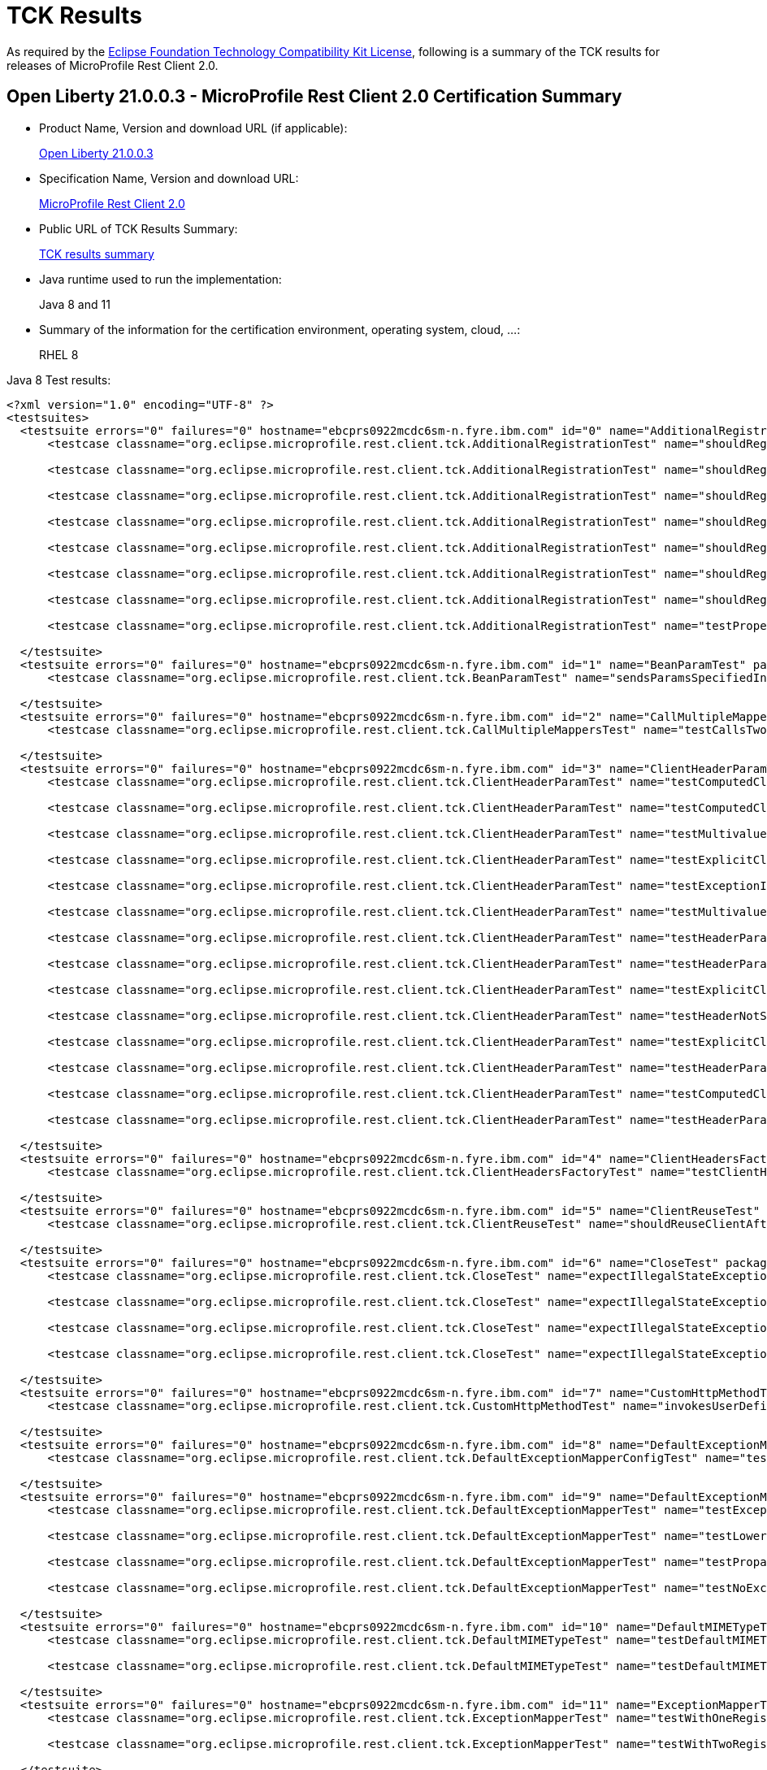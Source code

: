 :page-layout: certification
= TCK Results

As required by the https://www.eclipse.org/legal/tck.php[Eclipse Foundation Technology Compatibility Kit License], following is a summary of the TCK results for releases of MicroProfile Rest Client 2.0.

== Open Liberty 21.0.0.3 - MicroProfile Rest Client 2.0 Certification Summary

* Product Name, Version and download URL (if applicable):
+
https://search.maven.org/artifact/io.openliberty/openliberty-runtime/21.0.0.3/zip[Open Liberty 21.0.0.3]

* Specification Name, Version and download URL:
+
link:https://download.eclipse.org/microprofile/microprofile-rest-client-2.0/microprofile-rest-client-spec-2.0.html[MicroProfile Rest Client 2.0]

* Public URL of TCK Results Summary:
+
link:TCKResults.html[TCK results summary]

* Java runtime used to run the implementation:
+
Java 8 and 11

* Summary of the information for the certification environment, operating system, cloud, ...:
+
RHEL 8

Java 8 Test results:

[source,xml]
----
<?xml version="1.0" encoding="UTF-8" ?>
<testsuites>
  <testsuite errors="0" failures="0" hostname="ebcprs0922mcdc6sm-n.fyre.ibm.com" id="0" name="AdditionalRegistrationTest" package="org.eclipse.microprofile.rest.client.tck" tests="8" time="0.874" timestamp="17 Mar 2021 10:24:49 GMT">
      <testcase classname="org.eclipse.microprofile.rest.client.tck.AdditionalRegistrationTest" name="shouldRegisterInstance" time="0.050" />

      <testcase classname="org.eclipse.microprofile.rest.client.tck.AdditionalRegistrationTest" name="shouldRegisterAMultiTypedProviderClass" time="0.474" />

      <testcase classname="org.eclipse.microprofile.rest.client.tck.AdditionalRegistrationTest" name="shouldRegisterAMultiTypedProviderInstanceWithPriorities" time="0.061" />

      <testcase classname="org.eclipse.microprofile.rest.client.tck.AdditionalRegistrationTest" name="shouldRegisterAMultiTypedProviderInstance" time="0.116" />

      <testcase classname="org.eclipse.microprofile.rest.client.tck.AdditionalRegistrationTest" name="shouldRegisterProvidersWithPriority" time="0.041" />

      <testcase classname="org.eclipse.microprofile.rest.client.tck.AdditionalRegistrationTest" name="shouldRegisterAMultiTypedProviderClassWithPriorities" time="0.047" />

      <testcase classname="org.eclipse.microprofile.rest.client.tck.AdditionalRegistrationTest" name="shouldRegisterInstanceWithPriority" time="0.041" />

      <testcase classname="org.eclipse.microprofile.rest.client.tck.AdditionalRegistrationTest" name="testPropertiesRegistered" time="0.044" />

  </testsuite>
  <testsuite errors="0" failures="0" hostname="ebcprs0922mcdc6sm-n.fyre.ibm.com" id="1" name="BeanParamTest" package="org.eclipse.microprofile.rest.client.tck" tests="1" time="0.521" timestamp="17 Mar 2021 10:24:49 GMT">
      <testcase classname="org.eclipse.microprofile.rest.client.tck.BeanParamTest" name="sendsParamsSpecifiedInBeanParam" time="0.521" />

  </testsuite>
  <testsuite errors="0" failures="0" hostname="ebcprs0922mcdc6sm-n.fyre.ibm.com" id="2" name="CallMultipleMappersTest" package="org.eclipse.microprofile.rest.client.tck" tests="1" time="1.493" timestamp="17 Mar 2021 10:24:49 GMT">
      <testcase classname="org.eclipse.microprofile.rest.client.tck.CallMultipleMappersTest" name="testCallsTwoProvidersWithTwoRegisteredProvider" time="1.493" />

  </testsuite>
  <testsuite errors="0" failures="0" hostname="ebcprs0922mcdc6sm-n.fyre.ibm.com" id="3" name="ClientHeaderParamTest" package="org.eclipse.microprofile.rest.client.tck" tests="14" time="3.417" timestamp="17 Mar 2021 10:24:49 GMT">
      <testcase classname="org.eclipse.microprofile.rest.client.tck.ClientHeaderParamTest" name="testComputedClientHeaderParamOnInterface" time="1.571" />

      <testcase classname="org.eclipse.microprofile.rest.client.tck.ClientHeaderParamTest" name="testComputedClientHeaderParamOnMethod" time="0.151" />

      <testcase classname="org.eclipse.microprofile.rest.client.tck.ClientHeaderParamTest" name="testMultivaluedHeaderSentWhenInvokingComputeMethodFromSeparateClass" time="0.159" />

      <testcase classname="org.eclipse.microprofile.rest.client.tck.ClientHeaderParamTest" name="testExplicitClientHeaderParamOnMethod" time="0.093" />

      <testcase classname="org.eclipse.microprofile.rest.client.tck.ClientHeaderParamTest" name="testExceptionInRequiredComputeMethodThrowsClientErrorException" time="0.117" />

      <testcase classname="org.eclipse.microprofile.rest.client.tck.ClientHeaderParamTest" name="testMultivaluedHeaderInterfaceExplicit" time="0.141" />

      <testcase classname="org.eclipse.microprofile.rest.client.tck.ClientHeaderParamTest" name="testHeaderParamOverridesComputedClientHeaderParamOnMethod" time="0.144" />

      <testcase classname="org.eclipse.microprofile.rest.client.tck.ClientHeaderParamTest" name="testHeaderParamOverridesExplicitClientHeaderParamOnMethod" time="0.147" />

      <testcase classname="org.eclipse.microprofile.rest.client.tck.ClientHeaderParamTest" name="testExplicitClientHeaderParamOnInterface" time="0.156" />

      <testcase classname="org.eclipse.microprofile.rest.client.tck.ClientHeaderParamTest" name="testHeaderNotSentWhenExceptionThrownAndRequiredIsFalse" time="0.094" />

      <testcase classname="org.eclipse.microprofile.rest.client.tck.ClientHeaderParamTest" name="testExplicitClientHeaderParamOnMethodOverridesClientHeaderParamOnInterface" time="0.144" />

      <testcase classname="org.eclipse.microprofile.rest.client.tck.ClientHeaderParamTest" name="testHeaderParamOverridesExplicitClientHeaderParamOnInterface" time="0.184" />

      <testcase classname="org.eclipse.microprofile.rest.client.tck.ClientHeaderParamTest" name="testComputedClientHeaderParamOnMethodOverridesClientHeaderParamOnInterface" time="0.132" />

      <testcase classname="org.eclipse.microprofile.rest.client.tck.ClientHeaderParamTest" name="testHeaderParamOverridesComputedClientHeaderParamOnInterface" time="0.184" />

  </testsuite>
  <testsuite errors="0" failures="0" hostname="ebcprs0922mcdc6sm-n.fyre.ibm.com" id="4" name="ClientHeadersFactoryTest" package="org.eclipse.microprofile.rest.client.tck" tests="1" time="0.428" timestamp="17 Mar 2021 10:24:49 GMT">
      <testcase classname="org.eclipse.microprofile.rest.client.tck.ClientHeadersFactoryTest" name="testClientHeadersFactoryInvoked" time="0.428" />

  </testsuite>
  <testsuite errors="0" failures="0" hostname="ebcprs0922mcdc6sm-n.fyre.ibm.com" id="5" name="ClientReuseTest" package="org.eclipse.microprofile.rest.client.tck" tests="1" time="1.560" timestamp="17 Mar 2021 10:24:49 GMT">
      <testcase classname="org.eclipse.microprofile.rest.client.tck.ClientReuseTest" name="shouldReuseClientAfterFailure" time="1.560" />

  </testsuite>
  <testsuite errors="0" failures="0" hostname="ebcprs0922mcdc6sm-n.fyre.ibm.com" id="6" name="CloseTest" package="org.eclipse.microprofile.rest.client.tck" tests="4" time="0.626" timestamp="17 Mar 2021 10:24:49 GMT">
      <testcase classname="org.eclipse.microprofile.rest.client.tck.CloseTest" name="expectIllegalStateExceptionAfterCloseOnInterfaceThatExtendsAutoCloseable" time="0.083" />

      <testcase classname="org.eclipse.microprofile.rest.client.tck.CloseTest" name="expectIllegalStateExceptionAfterCloseableClose" time="0.069" />

      <testcase classname="org.eclipse.microprofile.rest.client.tck.CloseTest" name="expectIllegalStateExceptionAfterCloseOnInterfaceThatExtendsCloseable" time="0.061" />

      <testcase classname="org.eclipse.microprofile.rest.client.tck.CloseTest" name="expectIllegalStateExceptionAfterAutoCloseableClose" time="0.413" />

  </testsuite>
  <testsuite errors="0" failures="0" hostname="ebcprs0922mcdc6sm-n.fyre.ibm.com" id="7" name="CustomHttpMethodTest" package="org.eclipse.microprofile.rest.client.tck" tests="1" time="0.517" timestamp="17 Mar 2021 10:24:49 GMT">
      <testcase classname="org.eclipse.microprofile.rest.client.tck.CustomHttpMethodTest" name="invokesUserDefinedHttpMethod" time="0.517" />

  </testsuite>
  <testsuite errors="0" failures="0" hostname="ebcprs0922mcdc6sm-n.fyre.ibm.com" id="8" name="DefaultExceptionMapperConfigTest" package="org.eclipse.microprofile.rest.client.tck" tests="1" time="1.381" timestamp="17 Mar 2021 10:24:49 GMT">
      <testcase classname="org.eclipse.microprofile.rest.client.tck.DefaultExceptionMapperConfigTest" name="testNoExceptionThrownWhenDisabledDuringBuild" time="1.381" />

  </testsuite>
  <testsuite errors="0" failures="0" hostname="ebcprs0922mcdc6sm-n.fyre.ibm.com" id="9" name="DefaultExceptionMapperTest" package="org.eclipse.microprofile.rest.client.tck" tests="4" time="1.773" timestamp="17 Mar 2021 10:24:49 GMT">
      <testcase classname="org.eclipse.microprofile.rest.client.tck.DefaultExceptionMapperTest" name="testExceptionThrownWhenPropertySetToFalse" time="1.431" />

      <testcase classname="org.eclipse.microprofile.rest.client.tck.DefaultExceptionMapperTest" name="testLowerPriorityMapperTakesPrecedenceFromDefault" time="0.113" />

      <testcase classname="org.eclipse.microprofile.rest.client.tck.DefaultExceptionMapperTest" name="testPropagationOfResponseDetailsFromDefaultMapper" time="0.108" />

      <testcase classname="org.eclipse.microprofile.rest.client.tck.DefaultExceptionMapperTest" name="testNoExceptionThrownWhenDisabledDuringBuild" time="0.121" />

  </testsuite>
  <testsuite errors="0" failures="0" hostname="ebcprs0922mcdc6sm-n.fyre.ibm.com" id="10" name="DefaultMIMETypeTest" package="org.eclipse.microprofile.rest.client.tck" tests="2" time="0.559" timestamp="17 Mar 2021 10:24:49 GMT">
      <testcase classname="org.eclipse.microprofile.rest.client.tck.DefaultMIMETypeTest" name="testDefaultMIMETypeIsApplicationJson_ContentType" time="0.045" />

      <testcase classname="org.eclipse.microprofile.rest.client.tck.DefaultMIMETypeTest" name="testDefaultMIMETypeIsApplicationJson_Accept" time="0.514" />

  </testsuite>
  <testsuite errors="0" failures="0" hostname="ebcprs0922mcdc6sm-n.fyre.ibm.com" id="11" name="ExceptionMapperTest" package="org.eclipse.microprofile.rest.client.tck" tests="2" time="1.711" timestamp="17 Mar 2021 10:24:49 GMT">
      <testcase classname="org.eclipse.microprofile.rest.client.tck.ExceptionMapperTest" name="testWithOneRegisteredProvider" time="1.563" />

      <testcase classname="org.eclipse.microprofile.rest.client.tck.ExceptionMapperTest" name="testWithTwoRegisteredProviders" time="0.148" />

  </testsuite>
  <testsuite errors="0" failures="0" hostname="ebcprs0922mcdc6sm-n.fyre.ibm.com" id="12" name="FATSuite" package="org.eclipse.microprofile.rest.client.tck" tests="1" time="652.377" timestamp="2021-03-17T10:13:59">
      <testcase classname="org.eclipse.microprofile.rest.client.tck.RestClientTckPackageTest" name="testRestClientTck" time="649.55" />
  </testsuite>
  <testsuite errors="0" failures="0" hostname="ebcprs0922mcdc6sm-n.fyre.ibm.com" id="13" name="FeatureRegistrationTest" package="org.eclipse.microprofile.rest.client.tck" tests="2" time="1.128" timestamp="17 Mar 2021 10:24:49 GMT">
      <testcase classname="org.eclipse.microprofile.rest.client.tck.FeatureRegistrationTest" name="testFeatureRegistrationViaCDI" time="0.137" />

      <testcase classname="org.eclipse.microprofile.rest.client.tck.FeatureRegistrationTest" name="testFeatureRegistrationViaBuilder" time="0.991" />

  </testsuite>
  <testsuite errors="0" failures="0" hostname="ebcprs0922mcdc6sm-n.fyre.ibm.com" id="14" name="FollowRedirectsTest" package="org.eclipse.microprofile.rest.client.tck" tests="8" time="2.798" timestamp="17 Mar 2021 10:24:48 GMT">
      <testcase classname="org.eclipse.microprofile.rest.client.tck.FollowRedirectsTest" name="test307Follows" time="0.148" />

      <testcase classname="org.eclipse.microprofile.rest.client.tck.FollowRedirectsTest" name="test303Default" time="0.209" />

      <testcase classname="org.eclipse.microprofile.rest.client.tck.FollowRedirectsTest" name="test302Follows" time="0.153" />

      <testcase classname="org.eclipse.microprofile.rest.client.tck.FollowRedirectsTest" name="test303Follows" time="0.136" />

      <testcase classname="org.eclipse.microprofile.rest.client.tck.FollowRedirectsTest" name="test301Default" time="1.700" />

      <testcase classname="org.eclipse.microprofile.rest.client.tck.FollowRedirectsTest" name="test301Follows" time="0.162" />

      <testcase classname="org.eclipse.microprofile.rest.client.tck.FollowRedirectsTest" name="test302Default" time="0.150" />

      <testcase classname="org.eclipse.microprofile.rest.client.tck.FollowRedirectsTest" name="test307Default" time="0.140" />

  </testsuite>
  <testsuite errors="0" failures="0" hostname="ebcprs0922mcdc6sm-n.fyre.ibm.com" id="15" name="InheritanceTest" package="org.eclipse.microprofile.rest.client.tck" tests="3" time="0.644" timestamp="17 Mar 2021 10:24:49 GMT">
      <testcase classname="org.eclipse.microprofile.rest.client.tck.InheritanceTest" name="canInvokeMethodOnBaseInterface" time="0.483" />

      <testcase classname="org.eclipse.microprofile.rest.client.tck.InheritanceTest" name="canInvokeMethodOnChildInterface" time="0.091" />

      <testcase classname="org.eclipse.microprofile.rest.client.tck.InheritanceTest" name="canInvokeOverriddenMethodOnChildInterface" time="0.070" />

  </testsuite>
  <testsuite errors="0" failures="0" hostname="ebcprs0922mcdc6sm-n.fyre.ibm.com" id="16" name="InvalidInterfaceTest" package="org.eclipse.microprofile.rest.client.tck" tests="11" time="0.973" timestamp="17 Mar 2021 10:24:49 GMT">
      <testcase classname="org.eclipse.microprofile.rest.client.tck.InvalidInterfaceTest" name="testExceptionThrownWhenClientHeaderParamComputeValueSpecifiesMissingMethod" time="0.057" />

      <testcase classname="org.eclipse.microprofile.rest.client.tck.InvalidInterfaceTest" name="testExceptionThrownWhenInterfaceHasMethodWithMissingPathParamAnnotation_templateDeclaredAtTypeLevel" time="0.046" />

      <testcase classname="org.eclipse.microprofile.rest.client.tck.InvalidInterfaceTest" name="testExceptionThrownWhenMultipleHeaderValuesSpecifiedIncludeComputeMethodOnMethod" time="0.072" />

      <testcase classname="org.eclipse.microprofile.rest.client.tck.InvalidInterfaceTest" name="testExceptionThrownWhenMultipleClientHeaderParamsSpecifySameHeaderOnMethod" time="0.050" />

      <testcase classname="org.eclipse.microprofile.rest.client.tck.InvalidInterfaceTest" name="testExceptionThrownWhenInterfaceHasMethodWithPathParamAnnotationButNoURITemplate" time="0.058" />

      <testcase classname="org.eclipse.microprofile.rest.client.tck.InvalidInterfaceTest" name="testExceptionThrownWhenMultipleHeaderValuesSpecifiedIncludeComputeMethodOnInterface" time="0.068" />

      <testcase classname="org.eclipse.microprofile.rest.client.tck.InvalidInterfaceTest" name="testExceptionThrownWhenInterfaceHasMethodWithMismatchedPathParameter" time="0.062" />

      <testcase classname="org.eclipse.microprofile.rest.client.tck.InvalidInterfaceTest" name="testExceptionThrownWhenInterfaceHasMethodWithMissingPathParamAnnotation_templateDeclaredAtMethodLevel" time="0.072" />

      <testcase classname="org.eclipse.microprofile.rest.client.tck.InvalidInterfaceTest" name="testExceptionThrownWhenInterfaceHasMethodWithMultipleHTTPMethodAnnotations" time="0.053" />

      <testcase classname="org.eclipse.microprofile.rest.client.tck.InvalidInterfaceTest" name="testExceptionThrownWhenClientHeaderParamComputeValueSpecifiesMethodWithInvalidSignature" time="0.388" />

      <testcase classname="org.eclipse.microprofile.rest.client.tck.InvalidInterfaceTest" name="testExceptionThrownWhenMultipleClientHeaderParamsSpecifySameHeaderOnInterface" time="0.047" />

  </testsuite>
  <testsuite errors="0" failures="0" hostname="ebcprs0922mcdc6sm-n.fyre.ibm.com" id="17" name="InvokeSimpleGetOperationTest" package="org.eclipse.microprofile.rest.client.tck" tests="1" time="1.572" timestamp="17 Mar 2021 10:24:49 GMT">
      <testcase classname="org.eclipse.microprofile.rest.client.tck.InvokeSimpleGetOperationTest" name="testGetExecutionWithBuiltClient" time="1.572" />

  </testsuite>
  <testsuite errors="0" failures="0" hostname="ebcprs0922mcdc6sm-n.fyre.ibm.com" id="18" name="InvokeWithBuiltProvidersTest" package="org.eclipse.microprofile.rest.client.tck" tests="2" time="1.594" timestamp="17 Mar 2021 10:24:49 GMT">
      <testcase classname="org.eclipse.microprofile.rest.client.tck.InvokeWithBuiltProvidersTest" name="testInvokesPutOperationWithRegisteredProviders" time="0.184" />

      <testcase classname="org.eclipse.microprofile.rest.client.tck.InvokeWithBuiltProvidersTest" name="testInvokesPostOperationWithRegisteredProviders" time="1.410" />

  </testsuite>
  <testsuite errors="0" failures="0" hostname="ebcprs0922mcdc6sm-n.fyre.ibm.com" id="19" name="InvokeWithJsonPProviderTest" package="org.eclipse.microprofile.rest.client.tck" tests="4" time="2.203" timestamp="17 Mar 2021 10:24:49 GMT">
      <testcase classname="org.eclipse.microprofile.rest.client.tck.InvokeWithJsonPProviderTest" name="testGetExecutesForBothClients" time="1.581" />

      <testcase classname="org.eclipse.microprofile.rest.client.tck.InvokeWithJsonPProviderTest" name="testPostExecutes" time="0.230" />

      <testcase classname="org.eclipse.microprofile.rest.client.tck.InvokeWithJsonPProviderTest" name="testGetSingleExecutesForBothClients" time="0.199" />

      <testcase classname="org.eclipse.microprofile.rest.client.tck.InvokeWithJsonPProviderTest" name="testPutExecutes" time="0.193" />

  </testsuite>
  <testsuite errors="0" failures="0" hostname="ebcprs0922mcdc6sm-n.fyre.ibm.com" id="20" name="InvokeWithRegisteredProvidersTest" package="org.eclipse.microprofile.rest.client.tck" tests="2" time="1.635" timestamp="17 Mar 2021 10:24:49 GMT">
      <testcase classname="org.eclipse.microprofile.rest.client.tck.InvokeWithRegisteredProvidersTest" name="testInvokesPostOperationWithAnnotatedProviders" time="1.574" />

      <testcase classname="org.eclipse.microprofile.rest.client.tck.InvokeWithRegisteredProvidersTest" name="testInvokesPutOperationWithAnnotatedProviders" time="0.061" />

  </testsuite>
  <testsuite errors="0" failures="0" hostname="ebcprs0922mcdc6sm-n.fyre.ibm.com" id="21" name="InvokedMethodTest" package="org.eclipse.microprofile.rest.client.tck" tests="1" time="0.433" timestamp="17 Mar 2021 10:24:49 GMT">
      <testcase classname="org.eclipse.microprofile.rest.client.tck.InvokedMethodTest" name="testRequestFilterReturnsMethodInvoked" time="0.433" />

  </testsuite>
  <testsuite errors="0" failures="0" hostname="ebcprs0922mcdc6sm-n.fyre.ibm.com" id="22" name="MultiRegisteredTest" package="org.eclipse.microprofile.rest.client.tck" tests="2" time="1.544" timestamp="17 Mar 2021 10:24:49 GMT">
      <testcase classname="org.eclipse.microprofile.rest.client.tck.MultiRegisteredTest" name="testOverrideProviderAnnotationOnBuilder" time="0.137" />

      <testcase classname="org.eclipse.microprofile.rest.client.tck.MultiRegisteredTest" name="testOverrideInterfaceAndProviderAnnotationOnBuilder" time="1.407" />

  </testsuite>
  <testsuite errors="0" failures="0" hostname="ebcprs0922mcdc6sm-n.fyre.ibm.com" id="23" name="ProducesConsumesTest" package="org.eclipse.microprofile.rest.client.tck" tests="2" time="0.418" timestamp="17 Mar 2021 10:24:49 GMT">
      <testcase classname="org.eclipse.microprofile.rest.client.tck.ProducesConsumesTest" name="testProducesConsumesAnnotationOnMethod" time="0.031" />

      <testcase classname="org.eclipse.microprofile.rest.client.tck.ProducesConsumesTest" name="testProducesConsumesAnnotationOnInterface" time="0.387" />

  </testsuite>
  <testsuite errors="0" failures="0" hostname="ebcprs0922mcdc6sm-n.fyre.ibm.com" id="24" name="ProvidesRestClientBuilderTest" package="org.eclipse.microprofile.rest.client.tck" tests="3" time="0.960" timestamp="17 Mar 2021 10:24:49 GMT">
      <testcase classname="org.eclipse.microprofile.rest.client.tck.ProvidesRestClientBuilderTest" name="testIllegalStateExceptionThrownWhenNoBaseUriOrUrlSpecified" time="0.091" />

      <testcase classname="org.eclipse.microprofile.rest.client.tck.ProvidesRestClientBuilderTest" name="testLastBaseUriOrBaseUrlCallWins" time="0.172" />

      <testcase classname="org.eclipse.microprofile.rest.client.tck.ProvidesRestClientBuilderTest" name="testCanCallStaticLoader" time="0.697" />

  </testsuite>
  <testsuite errors="0" failures="0" hostname="ebcprs0922mcdc6sm-n.fyre.ibm.com" id="25" name="ProxyServerTest" package="org.eclipse.microprofile.rest.client.tck" tests="5" time="3.399" timestamp="17 Mar 2021 10:24:49 GMT">
      <testcase classname="org.eclipse.microprofile.rest.client.tck.ProxyServerTest" name="testInvalidPortNumber" time="0.961" />

      <testcase classname="org.eclipse.microprofile.rest.client.tck.ProxyServerTest" name="testNullHostName" time="0.072" />

      <testcase classname="org.eclipse.microprofile.rest.client.tck.ProxyServerTest" name="testInvalidPortNumber1" time="0.078" />

      <testcase classname="org.eclipse.microprofile.rest.client.tck.ProxyServerTest" name="testInvalidPortNumber2" time="0.163" />

      <testcase classname="org.eclipse.microprofile.rest.client.tck.ProxyServerTest" name="testProxy" time="2.125" />

  </testsuite>
  <testsuite errors="0" failures="0" hostname="ebcprs0922mcdc6sm-n.fyre.ibm.com" id="26" name="QueryParamStyleTest" package="org.eclipse.microprofile.rest.client.tck" tests="4" time="0.682" timestamp="17 Mar 2021 10:24:49 GMT">
      <testcase classname="org.eclipse.microprofile.rest.client.tck.QueryParamStyleTest" name="commaSeparated" time="0.075" />

      <testcase classname="org.eclipse.microprofile.rest.client.tck.QueryParamStyleTest" name="explicitMultiPair" time="0.070" />

      <testcase classname="org.eclipse.microprofile.rest.client.tck.QueryParamStyleTest" name="arrayPairs" time="0.485" />

      <testcase classname="org.eclipse.microprofile.rest.client.tck.QueryParamStyleTest" name="defaultStyleIsMultiPair" time="0.052" />

  </testsuite>
  <testsuite errors="0" failures="0" hostname="ebcprs0922mcdc6sm-n.fyre.ibm.com" id="27" name="RestClientBuilderListenerTest" package="org.eclipse.microprofile.rest.client.tck" tests="1" time="0.476" timestamp="17 Mar 2021 10:24:49 GMT">
      <testcase classname="org.eclipse.microprofile.rest.client.tck.RestClientBuilderListenerTest" name="testRegistrarInvoked" time="0.476" />

  </testsuite>
  <testsuite errors="0" failures="0" hostname="ebcprs0922mcdc6sm-n.fyre.ibm.com" id="28" name="RestClientListenerTest" package="org.eclipse.microprofile.rest.client.tck" tests="1" time="0.517" timestamp="17 Mar 2021 10:24:48 GMT">
      <testcase classname="org.eclipse.microprofile.rest.client.tck.RestClientListenerTest" name="testRestClientListenerInvoked" time="0.517" />

  </testsuite>
  <testsuite errors="0" failures="0" hostname="ebcprs0922mcdc6sm-n.fyre.ibm.com" id="29" name="SubResourceTest" package="org.eclipse.microprofile.rest.client.tck" tests="1" time="0.373" timestamp="17 Mar 2021 10:24:49 GMT">
      <testcase classname="org.eclipse.microprofile.rest.client.tck.SubResourceTest" name="canInvokeMethodOnSubResourceInterface" time="0.373" />

  </testsuite>
  <testsuite errors="0" failures="0" hostname="ebcprs0922mcdc6sm-n.fyre.ibm.com" id="30" name="AsyncMethodTest" package="org.eclipse.microprofile.rest.client.tck.asynctests" tests="4" time="1.824" timestamp="17 Mar 2021 10:24:49 GMT">
      <testcase classname="org.eclipse.microprofile.rest.client.tck.asynctests.AsyncMethodTest" name="testExecutorService" time="0.145" />

      <testcase classname="org.eclipse.microprofile.rest.client.tck.asynctests.AsyncMethodTest" name="testAsyncInvocationInterceptorProvider" time="1.487" />

      <testcase classname="org.eclipse.microprofile.rest.client.tck.asynctests.AsyncMethodTest" name="testInterfaceMethodWithCompletionStageObjectReturnIsInvokedAsynchronously" time="0.114" />

      <testcase classname="org.eclipse.microprofile.rest.client.tck.asynctests.AsyncMethodTest" name="testNullExecutorServiceThrowsIllegalArgumentException" time="0.078" />

  </testsuite>
  <testsuite errors="0" failures="0" hostname="ebcprs0922mcdc6sm-n.fyre.ibm.com" id="31" name="CDIInvokeAsyncSimpleGetOperationTest" package="org.eclipse.microprofile.rest.client.tck.asynctests" tests="2" time="1.865" timestamp="17 Mar 2021 10:24:49 GMT">
      <testcase classname="org.eclipse.microprofile.rest.client.tck.asynctests.CDIInvokeAsyncSimpleGetOperationTest" name="testHasDependentScopedByDefault" time="0.907" />

      <testcase classname="org.eclipse.microprofile.rest.client.tck.asynctests.CDIInvokeAsyncSimpleGetOperationTest" name="testInvokesGetOperationWithCDIBean" time="0.958" />

  </testsuite>
  <testsuite errors="0" failures="0" hostname="ebcprs0922mcdc6sm-n.fyre.ibm.com" id="32" name="CDIClientHeadersFactoryTest" package="org.eclipse.microprofile.rest.client.tck.cditests" tests="1" time="0.949" timestamp="17 Mar 2021 10:24:49 GMT">
      <testcase classname="org.eclipse.microprofile.rest.client.tck.cditests.CDIClientHeadersFactoryTest" name="testClientHeadersFactoryInvoked" time="0.949" />

  </testsuite>
  <testsuite errors="0" failures="0" hostname="ebcprs0922mcdc6sm-n.fyre.ibm.com" id="33" name="CDIFollowRedirectsTest" package="org.eclipse.microprofile.rest.client.tck.cditests" tests="8" time="2.881" timestamp="17 Mar 2021 10:24:49 GMT">
      <testcase classname="org.eclipse.microprofile.rest.client.tck.cditests.CDIFollowRedirectsTest" name="test301Follows" time="0.179" />

      <testcase classname="org.eclipse.microprofile.rest.client.tck.cditests.CDIFollowRedirectsTest" name="test307Default" time="0.169" />

      <testcase classname="org.eclipse.microprofile.rest.client.tck.cditests.CDIFollowRedirectsTest" name="test302Default" time="0.184" />

      <testcase classname="org.eclipse.microprofile.rest.client.tck.cditests.CDIFollowRedirectsTest" name="test303Default" time="0.124" />

      <testcase classname="org.eclipse.microprofile.rest.client.tck.cditests.CDIFollowRedirectsTest" name="test302Follows" time="0.146" />

      <testcase classname="org.eclipse.microprofile.rest.client.tck.cditests.CDIFollowRedirectsTest" name="test301Default" time="1.702" />

      <testcase classname="org.eclipse.microprofile.rest.client.tck.cditests.CDIFollowRedirectsTest" name="test303Follows" time="0.169" />

      <testcase classname="org.eclipse.microprofile.rest.client.tck.cditests.CDIFollowRedirectsTest" name="test307Follows" time="0.208" />

  </testsuite>
  <testsuite errors="0" failures="0" hostname="ebcprs0922mcdc6sm-n.fyre.ibm.com" id="34" name="CDIInterceptorTest" package="org.eclipse.microprofile.rest.client.tck.cditests" tests="2" time="0.578" timestamp="17 Mar 2021 10:24:49 GMT">
      <testcase classname="org.eclipse.microprofile.rest.client.tck.cditests.CDIInterceptorTest" name="testInterceptorNotInvokedWhenNoAnnotationApplied" time="0.086" />

      <testcase classname="org.eclipse.microprofile.rest.client.tck.cditests.CDIInterceptorTest" name="testInterceptorInvoked" time="0.492" />

  </testsuite>
  <testsuite errors="0" failures="0" hostname="ebcprs0922mcdc6sm-n.fyre.ibm.com" id="35" name="CDIInvokeSimpleGetOperationTest" package="org.eclipse.microprofile.rest.client.tck.cditests" tests="2" time="2.735" timestamp="17 Mar 2021 10:24:49 GMT">
      <testcase classname="org.eclipse.microprofile.rest.client.tck.cditests.CDIInvokeSimpleGetOperationTest" name="testHasDependentScopedByDefault" time="1.149" />

      <testcase classname="org.eclipse.microprofile.rest.client.tck.cditests.CDIInvokeSimpleGetOperationTest" name="testInvokesGetOperationWithCDIBean" time="1.586" />

  </testsuite>
  <testsuite errors="0" failures="0" hostname="ebcprs0922mcdc6sm-n.fyre.ibm.com" id="36" name="CDIInvokeWithRegisteredProvidersTest" package="org.eclipse.microprofile.rest.client.tck.cditests" tests="6" time="2.399" timestamp="17 Mar 2021 10:24:48 GMT">
      <testcase classname="org.eclipse.microprofile.rest.client.tck.cditests.CDIInvokeWithRegisteredProvidersTest" name="testInvokesPutOperation_viaAnnotation" time="0.169" />

      <testcase classname="org.eclipse.microprofile.rest.client.tck.cditests.CDIInvokeWithRegisteredProvidersTest" name="testInvokesPutOperation_viaMPConfig" time="0.262" />

      <testcase classname="org.eclipse.microprofile.rest.client.tck.cditests.CDIInvokeWithRegisteredProvidersTest" name="testInvokesPostOperation_viaAnnotation" time="1.464" />

      <testcase classname="org.eclipse.microprofile.rest.client.tck.cditests.CDIInvokeWithRegisteredProvidersTest" name="testInvokesPostOperation_viaMPConfigWithConfigKey" time="0.179" />

      <testcase classname="org.eclipse.microprofile.rest.client.tck.cditests.CDIInvokeWithRegisteredProvidersTest" name="testInvokesPutOperation_viaMPConfigWithConfigKey" time="0.163" />

      <testcase classname="org.eclipse.microprofile.rest.client.tck.cditests.CDIInvokeWithRegisteredProvidersTest" name="testInvokesPostOperation_viaMPConfig" time="0.162" />

  </testsuite>
  <testsuite errors="0" failures="0" hostname="ebcprs0922mcdc6sm-n.fyre.ibm.com" id="37" name="CDIManagedProviderTest" package="org.eclipse.microprofile.rest.client.tck.cditests" tests="4" time="0.731" timestamp="17 Mar 2021 10:24:49 GMT">
      <testcase classname="org.eclipse.microprofile.rest.client.tck.cditests.CDIManagedProviderTest" name="testCDIProviderSpecifiedInMPConfig" time="0.515" />

      <testcase classname="org.eclipse.microprofile.rest.client.tck.cditests.CDIManagedProviderTest" name="testCDIProviderSpecifiedViaRestClientBuilder" time="0.069" />

      <testcase classname="org.eclipse.microprofile.rest.client.tck.cditests.CDIManagedProviderTest" name="testCDIProviderSpecifiedViaAnnotation" time="0.072" />

      <testcase classname="org.eclipse.microprofile.rest.client.tck.cditests.CDIManagedProviderTest" name="testInstanceProviderSpecifiedViaRestClientBuilderDoesNotUseCDIManagedProvider" time="0.075" />

  </testsuite>
  <testsuite errors="0" failures="0" hostname="ebcprs0922mcdc6sm-n.fyre.ibm.com" id="38" name="CDIProxyServerTest" package="org.eclipse.microprofile.rest.client.tck.cditests" tests="1" time="1.899" timestamp="17 Mar 2021 10:24:49 GMT">
      <testcase classname="org.eclipse.microprofile.rest.client.tck.cditests.CDIProxyServerTest" name="testProxy" time="1.899" />

  </testsuite>
  <testsuite errors="0" failures="0" hostname="ebcprs0922mcdc6sm-n.fyre.ibm.com" id="39" name="CDIQueryParamStyleTest" package="org.eclipse.microprofile.rest.client.tck.cditests" tests="4" time="0.819" timestamp="17 Mar 2021 10:24:49 GMT">
      <testcase classname="org.eclipse.microprofile.rest.client.tck.cditests.CDIQueryParamStyleTest" name="explicitMultiPair" time="0.113" />

      <testcase classname="org.eclipse.microprofile.rest.client.tck.cditests.CDIQueryParamStyleTest" name="arrayPairs" time="0.463" />

      <testcase classname="org.eclipse.microprofile.rest.client.tck.cditests.CDIQueryParamStyleTest" name="commaSeparated" time="0.140" />

      <testcase classname="org.eclipse.microprofile.rest.client.tck.cditests.CDIQueryParamStyleTest" name="defaultStyleIsMultiPair" time="0.103" />

  </testsuite>
  <testsuite errors="0" failures="0" hostname="ebcprs0922mcdc6sm-n.fyre.ibm.com" id="40" name="CDIURIvsURLConfigTest" package="org.eclipse.microprofile.rest.client.tck.cditests" tests="3" time="1.595" timestamp="17 Mar 2021 10:24:49 GMT">
      <testcase classname="org.eclipse.microprofile.rest.client.tck.cditests.CDIURIvsURLConfigTest" name="testURItakesPrecedenceOverURL" time="0.708" />

      <testcase classname="org.eclipse.microprofile.rest.client.tck.cditests.CDIURIvsURLConfigTest" name="testMPConfigURIOverridesBaseUriInRegisterRestClientAnnotation" time="0.055" />

      <testcase classname="org.eclipse.microprofile.rest.client.tck.cditests.CDIURIvsURLConfigTest" name="testBaseUriInRegisterRestClientAnnotation" time="0.832" />

  </testsuite>
  <testsuite errors="0" failures="0" hostname="ebcprs0922mcdc6sm-n.fyre.ibm.com" id="41" name="ConfigKeyForMultipleInterfacesTest" package="org.eclipse.microprofile.rest.client.tck.cditests" tests="1" time="0.447" timestamp="17 Mar 2021 10:24:49 GMT">
      <testcase classname="org.eclipse.microprofile.rest.client.tck.cditests.ConfigKeyForMultipleInterfacesTest" name="testConfigKeyUsedForUri" time="0.447" />

  </testsuite>
  <testsuite errors="0" failures="0" hostname="ebcprs0922mcdc6sm-n.fyre.ibm.com" id="42" name="ConfigKeyTest" package="org.eclipse.microprofile.rest.client.tck.cditests" tests="2" time="0.633" timestamp="17 Mar 2021 10:24:49 GMT">
      <testcase classname="org.eclipse.microprofile.rest.client.tck.cditests.ConfigKeyTest" name="testFullyQualifiedClassnamePropTakesPrecedenceOverConfigKey" time="0.082" />

      <testcase classname="org.eclipse.microprofile.rest.client.tck.cditests.ConfigKeyTest" name="testConfigKeyUsedForUri" time="0.551" />

  </testsuite>
  <testsuite errors="0" failures="0" hostname="ebcprs0922mcdc6sm-n.fyre.ibm.com" id="43" name="HasAppScopeTest" package="org.eclipse.microprofile.rest.client.tck.cditests" tests="3" time="0.683" timestamp="17 Mar 2021 10:24:49 GMT">
      <testcase classname="org.eclipse.microprofile.rest.client.tck.cditests.HasAppScopeTest" name="testHasApplicationScopedWhenAnnotated" time="0.055" />

      <testcase classname="org.eclipse.microprofile.rest.client.tck.cditests.HasAppScopeTest" name="testHasApplicationScopedFromConfigKey" time="0.067" />

      <testcase classname="org.eclipse.microprofile.rest.client.tck.cditests.HasAppScopeTest" name="testHasApplicationScoped" time="0.561" />

  </testsuite>
  <testsuite errors="0" failures="0" hostname="ebcprs0922mcdc6sm-n.fyre.ibm.com" id="44" name="HasConversationScopeTest" package="org.eclipse.microprofile.rest.client.tck.cditests" tests="3" time="0.593" timestamp="17 Mar 2021 10:24:49 GMT">
      <testcase classname="org.eclipse.microprofile.rest.client.tck.cditests.HasConversationScopeTest" name="testHasConversationScopedWhenAnnotated" time="0.077" />

      <testcase classname="org.eclipse.microprofile.rest.client.tck.cditests.HasConversationScopeTest" name="testHasConversationScopedFromConfigKey" time="0.066" />

      <testcase classname="org.eclipse.microprofile.rest.client.tck.cditests.HasConversationScopeTest" name="testHasConversationScoped" time="0.450" />

  </testsuite>
  <testsuite errors="0" failures="0" hostname="ebcprs0922mcdc6sm-n.fyre.ibm.com" id="45" name="HasRequestScopeTest" package="org.eclipse.microprofile.rest.client.tck.cditests" tests="3" time="0.598" timestamp="17 Mar 2021 10:24:49 GMT">
      <testcase classname="org.eclipse.microprofile.rest.client.tck.cditests.HasRequestScopeTest" name="testHasRequestScopedWhenAnnotated" time="0.063" />

      <testcase classname="org.eclipse.microprofile.rest.client.tck.cditests.HasRequestScopeTest" name="testHasRequestScopedFromConfigKey" time="0.074" />

      <testcase classname="org.eclipse.microprofile.rest.client.tck.cditests.HasRequestScopeTest" name="testHasRequestScoped" time="0.461" />

  </testsuite>
  <testsuite errors="0" failures="0" hostname="ebcprs0922mcdc6sm-n.fyre.ibm.com" id="46" name="HasSessionScopeTest" package="org.eclipse.microprofile.rest.client.tck.cditests" tests="3" time="0.476" timestamp="17 Mar 2021 10:24:49 GMT">
      <testcase classname="org.eclipse.microprofile.rest.client.tck.cditests.HasSessionScopeTest" name="testHasSingletonScoped" time="0.041" />

      <testcase classname="org.eclipse.microprofile.rest.client.tck.cditests.HasSessionScopeTest" name="testHasSessionScopedWhenAnnotated" time="0.062" />

      <testcase classname="org.eclipse.microprofile.rest.client.tck.cditests.HasSessionScopeTest" name="testHasSessionScopedFromConfigKey" time="0.373" />

  </testsuite>
  <testsuite errors="0" failures="0" hostname="ebcprs0922mcdc6sm-n.fyre.ibm.com" id="47" name="HasSingletonScopeTest" package="org.eclipse.microprofile.rest.client.tck.cditests" tests="3" time="0.648" timestamp="17 Mar 2021 10:24:49 GMT">
      <testcase classname="org.eclipse.microprofile.rest.client.tck.cditests.HasSingletonScopeTest" name="testHasSingletonScopedFromConfigKey" time="0.070" />

      <testcase classname="org.eclipse.microprofile.rest.client.tck.cditests.HasSingletonScopeTest" name="testHasSingletonScopedWhenAnnotated" time="0.047" />

      <testcase classname="org.eclipse.microprofile.rest.client.tck.cditests.HasSingletonScopeTest" name="testHasSingletonScoped" time="0.531" />

  </testsuite>
  <testsuite errors="0" failures="0" hostname="ebcprs0922mcdc6sm-n.fyre.ibm.com" id="48" name="InvokeWithJsonBProviderTest" package="org.eclipse.microprofile.rest.client.tck.jsonb" tests="2" time="4.054" timestamp="17 Mar 2021 10:24:49 GMT">
      <testcase classname="org.eclipse.microprofile.rest.client.tck.jsonb.InvokeWithJsonBProviderTest" name="testGetExecutesForBothClients" time="0.306" />

      <testcase classname="org.eclipse.microprofile.rest.client.tck.jsonb.InvokeWithJsonBProviderTest" name="testCanSeePrivatePropertiesViaContextResolver" time="3.748" />

  </testsuite>
  <testsuite errors="0" failures="0" hostname="ebcprs0922mcdc6sm-n.fyre.ibm.com" id="49" name="TimeoutBuilderIndependentOfMPConfigTest" package="org.eclipse.microprofile.rest.client.tck.timeout" tests="2" time="11.553" timestamp="17 Mar 2021 10:24:49 GMT">
      <testcase classname="org.eclipse.microprofile.rest.client.tck.timeout.TimeoutBuilderIndependentOfMPConfigTest" name="testReadTimeout" time="5.704" />

      <testcase classname="org.eclipse.microprofile.rest.client.tck.timeout.TimeoutBuilderIndependentOfMPConfigTest" name="testConnectTimeout" time="5.849" />

  </testsuite>
  <testsuite errors="0" failures="0" hostname="ebcprs0922mcdc6sm-n.fyre.ibm.com" id="50" name="TimeoutTest" package="org.eclipse.microprofile.rest.client.tck.timeout" tests="2" time="12.831" timestamp="17 Mar 2021 10:24:49 GMT">
      <testcase classname="org.eclipse.microprofile.rest.client.tck.timeout.TimeoutTest" name="testReadTimeout" time="5.597" />

      <testcase classname="org.eclipse.microprofile.rest.client.tck.timeout.TimeoutTest" name="testConnectTimeout" time="7.234" />

  </testsuite>
  <testsuite errors="0" failures="0" hostname="ebcprs0922mcdc6sm-n.fyre.ibm.com" id="51" name="TimeoutViaMPConfigTest" package="org.eclipse.microprofile.rest.client.tck.timeout" tests="2" time="15.734" timestamp="17 Mar 2021 10:24:49 GMT">
      <testcase classname="org.eclipse.microprofile.rest.client.tck.timeout.TimeoutViaMPConfigTest" name="testConnectTimeout" time="7.948" />

      <testcase classname="org.eclipse.microprofile.rest.client.tck.timeout.TimeoutViaMPConfigTest" name="testReadTimeout" time="7.786" />

  </testsuite>
  <testsuite errors="0" failures="0" hostname="ebcprs0922mcdc6sm-n.fyre.ibm.com" id="52" name="TimeoutViaMPConfigWithConfigKeyTest" package="org.eclipse.microprofile.rest.client.tck.timeout" tests="2" time="15.756" timestamp="17 Mar 2021 10:24:49 GMT">
      <testcase classname="org.eclipse.microprofile.rest.client.tck.timeout.TimeoutViaMPConfigWithConfigKeyTest" name="testConnectTimeout" time="8.014" />

      <testcase classname="org.eclipse.microprofile.rest.client.tck.timeout.TimeoutViaMPConfigWithConfigKeyTest" name="testReadTimeout" time="7.742" />

  </testsuite>
</testsuites>

----


Java 11 Test results:

[source,xml]
----
<?xml version="1.0" encoding="UTF-8" ?>
<testsuites>
  <testsuite errors="0" failures="0" hostname="ebcprh1039mcdg0ff-n.fyre.ibm.com" id="0" name="AdditionalRegistrationTest" package="org.eclipse.microprofile.rest.client.tck" tests="8" time="0.898" timestamp="17 Mar 2021 08:02:10 GMT">
      <testcase classname="org.eclipse.microprofile.rest.client.tck.AdditionalRegistrationTest" name="shouldRegisterAMultiTypedProviderClassWithPriorities" time="0.048" />

      <testcase classname="org.eclipse.microprofile.rest.client.tck.AdditionalRegistrationTest" name="testPropertiesRegistered" time="0.072" />

      <testcase classname="org.eclipse.microprofile.rest.client.tck.AdditionalRegistrationTest" name="shouldRegisterAMultiTypedProviderClass" time="0.434" />

      <testcase classname="org.eclipse.microprofile.rest.client.tck.AdditionalRegistrationTest" name="shouldRegisterAMultiTypedProviderInstance" time="0.044" />

      <testcase classname="org.eclipse.microprofile.rest.client.tck.AdditionalRegistrationTest" name="shouldRegisterInstance" time="0.052" />

      <testcase classname="org.eclipse.microprofile.rest.client.tck.AdditionalRegistrationTest" name="shouldRegisterInstanceWithPriority" time="0.051" />

      <testcase classname="org.eclipse.microprofile.rest.client.tck.AdditionalRegistrationTest" name="shouldRegisterAMultiTypedProviderInstanceWithPriorities" time="0.043" />

      <testcase classname="org.eclipse.microprofile.rest.client.tck.AdditionalRegistrationTest" name="shouldRegisterProvidersWithPriority" time="0.154" />

  </testsuite>
  <testsuite errors="0" failures="0" hostname="ebcprh1039mcdg0ff-n.fyre.ibm.com" id="1" name="BeanParamTest" package="org.eclipse.microprofile.rest.client.tck" tests="1" time="0.404" timestamp="17 Mar 2021 08:02:10 GMT">
      <testcase classname="org.eclipse.microprofile.rest.client.tck.BeanParamTest" name="sendsParamsSpecifiedInBeanParam" time="0.404" />

  </testsuite>
  <testsuite errors="0" failures="0" hostname="ebcprh1039mcdg0ff-n.fyre.ibm.com" id="2" name="CallMultipleMappersTest" package="org.eclipse.microprofile.rest.client.tck" tests="1" time="1.494" timestamp="17 Mar 2021 08:02:10 GMT">
      <testcase classname="org.eclipse.microprofile.rest.client.tck.CallMultipleMappersTest" name="testCallsTwoProvidersWithTwoRegisteredProvider" time="1.494" />

  </testsuite>
  <testsuite errors="0" failures="0" hostname="ebcprh1039mcdg0ff-n.fyre.ibm.com" id="3" name="ClientHeaderParamTest" package="org.eclipse.microprofile.rest.client.tck" tests="14" time="3.441" timestamp="17 Mar 2021 08:02:10 GMT">
      <testcase classname="org.eclipse.microprofile.rest.client.tck.ClientHeaderParamTest" name="testComputedClientHeaderParamOnInterface" time="1.967" />

      <testcase classname="org.eclipse.microprofile.rest.client.tck.ClientHeaderParamTest" name="testHeaderParamOverridesExplicitClientHeaderParamOnInterface" time="0.145" />

      <testcase classname="org.eclipse.microprofile.rest.client.tck.ClientHeaderParamTest" name="testMultivaluedHeaderSentWhenInvokingComputeMethodFromSeparateClass" time="0.108" />

      <testcase classname="org.eclipse.microprofile.rest.client.tck.ClientHeaderParamTest" name="testComputedClientHeaderParamOnMethodOverridesClientHeaderParamOnInterface" time="0.099" />

      <testcase classname="org.eclipse.microprofile.rest.client.tck.ClientHeaderParamTest" name="testExplicitClientHeaderParamOnInterface" time="0.190" />

      <testcase classname="org.eclipse.microprofile.rest.client.tck.ClientHeaderParamTest" name="testExplicitClientHeaderParamOnMethod" time="0.110" />

      <testcase classname="org.eclipse.microprofile.rest.client.tck.ClientHeaderParamTest" name="testHeaderParamOverridesComputedClientHeaderParamOnMethod" time="0.112" />

      <testcase classname="org.eclipse.microprofile.rest.client.tck.ClientHeaderParamTest" name="testExplicitClientHeaderParamOnMethodOverridesClientHeaderParamOnInterface" time="0.086" />

      <testcase classname="org.eclipse.microprofile.rest.client.tck.ClientHeaderParamTest" name="testExceptionInRequiredComputeMethodThrowsClientErrorException" time="0.082" />

      <testcase classname="org.eclipse.microprofile.rest.client.tck.ClientHeaderParamTest" name="testHeaderNotSentWhenExceptionThrownAndRequiredIsFalse" time="0.069" />

      <testcase classname="org.eclipse.microprofile.rest.client.tck.ClientHeaderParamTest" name="testHeaderParamOverridesExplicitClientHeaderParamOnMethod" time="0.072" />

      <testcase classname="org.eclipse.microprofile.rest.client.tck.ClientHeaderParamTest" name="testComputedClientHeaderParamOnMethod" time="0.162" />

      <testcase classname="org.eclipse.microprofile.rest.client.tck.ClientHeaderParamTest" name="testMultivaluedHeaderInterfaceExplicit" time="0.122" />

      <testcase classname="org.eclipse.microprofile.rest.client.tck.ClientHeaderParamTest" name="testHeaderParamOverridesComputedClientHeaderParamOnInterface" time="0.117" />

  </testsuite>
  <testsuite errors="0" failures="0" hostname="ebcprh1039mcdg0ff-n.fyre.ibm.com" id="4" name="ClientHeadersFactoryTest" package="org.eclipse.microprofile.rest.client.tck" tests="1" time="0.430" timestamp="17 Mar 2021 08:02:10 GMT">
      <testcase classname="org.eclipse.microprofile.rest.client.tck.ClientHeadersFactoryTest" name="testClientHeadersFactoryInvoked" time="0.430" />

  </testsuite>
  <testsuite errors="0" failures="0" hostname="ebcprh1039mcdg0ff-n.fyre.ibm.com" id="5" name="ClientReuseTest" package="org.eclipse.microprofile.rest.client.tck" tests="1" time="1.382" timestamp="17 Mar 2021 08:02:10 GMT">
      <testcase classname="org.eclipse.microprofile.rest.client.tck.ClientReuseTest" name="shouldReuseClientAfterFailure" time="1.382" />

  </testsuite>
  <testsuite errors="0" failures="0" hostname="ebcprh1039mcdg0ff-n.fyre.ibm.com" id="6" name="CloseTest" package="org.eclipse.microprofile.rest.client.tck" tests="4" time="0.610" timestamp="17 Mar 2021 08:02:10 GMT">
      <testcase classname="org.eclipse.microprofile.rest.client.tck.CloseTest" name="expectIllegalStateExceptionAfterCloseOnInterfaceThatExtendsAutoCloseable" time="0.061" />

      <testcase classname="org.eclipse.microprofile.rest.client.tck.CloseTest" name="expectIllegalStateExceptionAfterCloseOnInterfaceThatExtendsCloseable" time="0.058" />

      <testcase classname="org.eclipse.microprofile.rest.client.tck.CloseTest" name="expectIllegalStateExceptionAfterAutoCloseableClose" time="0.432" />

      <testcase classname="org.eclipse.microprofile.rest.client.tck.CloseTest" name="expectIllegalStateExceptionAfterCloseableClose" time="0.059" />

  </testsuite>
  <testsuite errors="0" failures="0" hostname="ebcprh1039mcdg0ff-n.fyre.ibm.com" id="7" name="CustomHttpMethodTest" package="org.eclipse.microprofile.rest.client.tck" tests="1" time="0.529" timestamp="17 Mar 2021 08:02:10 GMT">
      <testcase classname="org.eclipse.microprofile.rest.client.tck.CustomHttpMethodTest" name="invokesUserDefinedHttpMethod" time="0.529" />

  </testsuite>
  <testsuite errors="0" failures="0" hostname="ebcprh1039mcdg0ff-n.fyre.ibm.com" id="8" name="DefaultExceptionMapperConfigTest" package="org.eclipse.microprofile.rest.client.tck" tests="1" time="1.207" timestamp="17 Mar 2021 08:02:10 GMT">
      <testcase classname="org.eclipse.microprofile.rest.client.tck.DefaultExceptionMapperConfigTest" name="testNoExceptionThrownWhenDisabledDuringBuild" time="1.207" />

  </testsuite>
  <testsuite errors="0" failures="0" hostname="ebcprh1039mcdg0ff-n.fyre.ibm.com" id="9" name="DefaultExceptionMapperTest" package="org.eclipse.microprofile.rest.client.tck" tests="4" time="1.839" timestamp="17 Mar 2021 08:02:10 GMT">
      <testcase classname="org.eclipse.microprofile.rest.client.tck.DefaultExceptionMapperTest" name="testPropagationOfResponseDetailsFromDefaultMapper" time="0.105" />

      <testcase classname="org.eclipse.microprofile.rest.client.tck.DefaultExceptionMapperTest" name="testNoExceptionThrownWhenDisabledDuringBuild" time="0.114" />

      <testcase classname="org.eclipse.microprofile.rest.client.tck.DefaultExceptionMapperTest" name="testLowerPriorityMapperTakesPrecedenceFromDefault" time="0.146" />

      <testcase classname="org.eclipse.microprofile.rest.client.tck.DefaultExceptionMapperTest" name="testExceptionThrownWhenPropertySetToFalse" time="1.474" />

  </testsuite>
  <testsuite errors="0" failures="0" hostname="ebcprh1039mcdg0ff-n.fyre.ibm.com" id="10" name="DefaultMIMETypeTest" package="org.eclipse.microprofile.rest.client.tck" tests="2" time="0.361" timestamp="17 Mar 2021 08:02:10 GMT">
      <testcase classname="org.eclipse.microprofile.rest.client.tck.DefaultMIMETypeTest" name="testDefaultMIMETypeIsApplicationJson_ContentType" time="0.026" />

      <testcase classname="org.eclipse.microprofile.rest.client.tck.DefaultMIMETypeTest" name="testDefaultMIMETypeIsApplicationJson_Accept" time="0.335" />

  </testsuite>
  <testsuite errors="0" failures="0" hostname="ebcprh1039mcdg0ff-n.fyre.ibm.com" id="11" name="ExceptionMapperTest" package="org.eclipse.microprofile.rest.client.tck" tests="2" time="1.780" timestamp="17 Mar 2021 08:02:10 GMT">
      <testcase classname="org.eclipse.microprofile.rest.client.tck.ExceptionMapperTest" name="testWithTwoRegisteredProviders" time="0.095" />

      <testcase classname="org.eclipse.microprofile.rest.client.tck.ExceptionMapperTest" name="testWithOneRegisteredProvider" time="1.685" />

  </testsuite>
  <testsuite errors="0" failures="0" hostname="ebcprh1039mcdg0ff-n.fyre.ibm.com" id="12" name="FATSuite" package="org.eclipse.microprofile.rest.client.tck" tests="1" time="776.178" timestamp="2021-03-17T07:49:15">
      <testcase classname="org.eclipse.microprofile.rest.client.tck.RestClientTckPackageTest" name="testRestClientTck" time="773.621" />

  </testsuite>
  <testsuite errors="0" failures="0" hostname="ebcprh1039mcdg0ff-n.fyre.ibm.com" id="13" name="FeatureRegistrationTest" package="org.eclipse.microprofile.rest.client.tck" tests="2" time="0.787" timestamp="17 Mar 2021 08:02:10 GMT">
      <testcase classname="org.eclipse.microprofile.rest.client.tck.FeatureRegistrationTest" name="testFeatureRegistrationViaBuilder" time="0.754" />

      <testcase classname="org.eclipse.microprofile.rest.client.tck.FeatureRegistrationTest" name="testFeatureRegistrationViaCDI" time="0.033" />

  </testsuite>
  <testsuite errors="0" failures="0" hostname="ebcprh1039mcdg0ff-n.fyre.ibm.com" id="14" name="FollowRedirectsTest" package="org.eclipse.microprofile.rest.client.tck" tests="8" time="2.604" timestamp="17 Mar 2021 08:02:10 GMT">
      <testcase classname="org.eclipse.microprofile.rest.client.tck.FollowRedirectsTest" name="test303Default" time="0.110" />

      <testcase classname="org.eclipse.microprofile.rest.client.tck.FollowRedirectsTest" name="test302Follows" time="0.202" />

      <testcase classname="org.eclipse.microprofile.rest.client.tck.FollowRedirectsTest" name="test301Default" time="1.664" />

      <testcase classname="org.eclipse.microprofile.rest.client.tck.FollowRedirectsTest" name="test302Default" time="0.147" />

      <testcase classname="org.eclipse.microprofile.rest.client.tck.FollowRedirectsTest" name="test307Follows" time="0.110" />

      <testcase classname="org.eclipse.microprofile.rest.client.tck.FollowRedirectsTest" name="test303Follows" time="0.106" />

      <testcase classname="org.eclipse.microprofile.rest.client.tck.FollowRedirectsTest" name="test301Follows" time="0.152" />

      <testcase classname="org.eclipse.microprofile.rest.client.tck.FollowRedirectsTest" name="test307Default" time="0.113" />

  </testsuite>
  <testsuite errors="0" failures="0" hostname="ebcprh1039mcdg0ff-n.fyre.ibm.com" id="15" name="InheritanceTest" package="org.eclipse.microprofile.rest.client.tck" tests="3" time="0.626" timestamp="17 Mar 2021 08:02:10 GMT">
      <testcase classname="org.eclipse.microprofile.rest.client.tck.InheritanceTest" name="canInvokeOverriddenMethodOnChildInterface" time="0.071" />

      <testcase classname="org.eclipse.microprofile.rest.client.tck.InheritanceTest" name="canInvokeMethodOnChildInterface" time="0.097" />

      <testcase classname="org.eclipse.microprofile.rest.client.tck.InheritanceTest" name="canInvokeMethodOnBaseInterface" time="0.458" />

  </testsuite>
  <testsuite errors="0" failures="0" hostname="ebcprh1039mcdg0ff-n.fyre.ibm.com" id="16" name="InvalidInterfaceTest" package="org.eclipse.microprofile.rest.client.tck" tests="11" time="1.397" timestamp="17 Mar 2021 08:02:10 GMT">
      <testcase classname="org.eclipse.microprofile.rest.client.tck.InvalidInterfaceTest" name="testExceptionThrownWhenMultipleHeaderValuesSpecifiedIncludeComputeMethodOnInterface" time="0.108" />

      <testcase classname="org.eclipse.microprofile.rest.client.tck.InvalidInterfaceTest" name="testExceptionThrownWhenMultipleClientHeaderParamsSpecifySameHeaderOnInterface" time="0.098" />

      <testcase classname="org.eclipse.microprofile.rest.client.tck.InvalidInterfaceTest" name="testExceptionThrownWhenInterfaceHasMethodWithPathParamAnnotationButNoURITemplate" time="0.073" />

      <testcase classname="org.eclipse.microprofile.rest.client.tck.InvalidInterfaceTest" name="testExceptionThrownWhenMultipleHeaderValuesSpecifiedIncludeComputeMethodOnMethod" time="0.064" />

      <testcase classname="org.eclipse.microprofile.rest.client.tck.InvalidInterfaceTest" name="testExceptionThrownWhenInterfaceHasMethodWithMissingPathParamAnnotation_templateDeclaredAtMethodLevel" time="0.097" />

      <testcase classname="org.eclipse.microprofile.rest.client.tck.InvalidInterfaceTest" name="testExceptionThrownWhenClientHeaderParamComputeValueSpecifiesMethodWithInvalidSignature" time="0.487" />

      <testcase classname="org.eclipse.microprofile.rest.client.tck.InvalidInterfaceTest" name="testExceptionThrownWhenInterfaceHasMethodWithMultipleHTTPMethodAnnotations" time="0.060" />

      <testcase classname="org.eclipse.microprofile.rest.client.tck.InvalidInterfaceTest" name="testExceptionThrownWhenMultipleClientHeaderParamsSpecifySameHeaderOnMethod" time="0.155" />

      <testcase classname="org.eclipse.microprofile.rest.client.tck.InvalidInterfaceTest" name="testExceptionThrownWhenInterfaceHasMethodWithMissingPathParamAnnotation_templateDeclaredAtTypeLevel" time="0.090" />

      <testcase classname="org.eclipse.microprofile.rest.client.tck.InvalidInterfaceTest" name="testExceptionThrownWhenInterfaceHasMethodWithMismatchedPathParameter" time="0.102" />

      <testcase classname="org.eclipse.microprofile.rest.client.tck.InvalidInterfaceTest" name="testExceptionThrownWhenClientHeaderParamComputeValueSpecifiesMissingMethod" time="0.063" />

  </testsuite>
  <testsuite errors="0" failures="0" hostname="ebcprh1039mcdg0ff-n.fyre.ibm.com" id="17" name="InvokeSimpleGetOperationTest" package="org.eclipse.microprofile.rest.client.tck" tests="1" time="1.259" timestamp="17 Mar 2021 08:02:10 GMT">
      <testcase classname="org.eclipse.microprofile.rest.client.tck.InvokeSimpleGetOperationTest" name="testGetExecutionWithBuiltClient" time="1.259" />

  </testsuite>
  <testsuite errors="0" failures="0" hostname="ebcprh1039mcdg0ff-n.fyre.ibm.com" id="18" name="InvokeWithBuiltProvidersTest" package="org.eclipse.microprofile.rest.client.tck" tests="2" time="1.354" timestamp="17 Mar 2021 08:02:10 GMT">
      <testcase classname="org.eclipse.microprofile.rest.client.tck.InvokeWithBuiltProvidersTest" name="testInvokesPostOperationWithRegisteredProviders" time="1.273" />

      <testcase classname="org.eclipse.microprofile.rest.client.tck.InvokeWithBuiltProvidersTest" name="testInvokesPutOperationWithRegisteredProviders" time="0.081" />

  </testsuite>
  <testsuite errors="0" failures="0" hostname="ebcprh1039mcdg0ff-n.fyre.ibm.com" id="19" name="InvokeWithJsonPProviderTest" package="org.eclipse.microprofile.rest.client.tck" tests="4" time="1.617" timestamp="17 Mar 2021 08:02:10 GMT">
      <testcase classname="org.eclipse.microprofile.rest.client.tck.InvokeWithJsonPProviderTest" name="testPutExecutes" time="0.076" />

      <testcase classname="org.eclipse.microprofile.rest.client.tck.InvokeWithJsonPProviderTest" name="testGetExecutesForBothClients" time="1.304" />

      <testcase classname="org.eclipse.microprofile.rest.client.tck.InvokeWithJsonPProviderTest" name="testPostExecutes" time="0.163" />

      <testcase classname="org.eclipse.microprofile.rest.client.tck.InvokeWithJsonPProviderTest" name="testGetSingleExecutesForBothClients" time="0.074" />

  </testsuite>
  <testsuite errors="0" failures="0" hostname="ebcprh1039mcdg0ff-n.fyre.ibm.com" id="20" name="InvokeWithRegisteredProvidersTest" package="org.eclipse.microprofile.rest.client.tck" tests="2" time="1.427" timestamp="17 Mar 2021 08:02:10 GMT">
      <testcase classname="org.eclipse.microprofile.rest.client.tck.InvokeWithRegisteredProvidersTest" name="testInvokesPutOperationWithAnnotatedProviders" time="0.053" />

      <testcase classname="org.eclipse.microprofile.rest.client.tck.InvokeWithRegisteredProvidersTest" name="testInvokesPostOperationWithAnnotatedProviders" time="1.374" />

  </testsuite>
  <testsuite errors="0" failures="0" hostname="ebcprh1039mcdg0ff-n.fyre.ibm.com" id="21" name="InvokedMethodTest" package="org.eclipse.microprofile.rest.client.tck" tests="1" time="0.509" timestamp="17 Mar 2021 08:02:10 GMT">
      <testcase classname="org.eclipse.microprofile.rest.client.tck.InvokedMethodTest" name="testRequestFilterReturnsMethodInvoked" time="0.509" />

  </testsuite>
  <testsuite errors="0" failures="0" hostname="ebcprh1039mcdg0ff-n.fyre.ibm.com" id="22" name="MultiRegisteredTest" package="org.eclipse.microprofile.rest.client.tck" tests="2" time="1.424" timestamp="17 Mar 2021 08:02:10 GMT">
      <testcase classname="org.eclipse.microprofile.rest.client.tck.MultiRegisteredTest" name="testOverrideInterfaceAndProviderAnnotationOnBuilder" time="1.311" />

      <testcase classname="org.eclipse.microprofile.rest.client.tck.MultiRegisteredTest" name="testOverrideProviderAnnotationOnBuilder" time="0.113" />

  </testsuite>
  <testsuite errors="0" failures="0" hostname="ebcprh1039mcdg0ff-n.fyre.ibm.com" id="23" name="ProducesConsumesTest" package="org.eclipse.microprofile.rest.client.tck" tests="2" time="0.569" timestamp="17 Mar 2021 08:02:10 GMT">
      <testcase classname="org.eclipse.microprofile.rest.client.tck.ProducesConsumesTest" name="testProducesConsumesAnnotationOnInterface" time="0.487" />

      <testcase classname="org.eclipse.microprofile.rest.client.tck.ProducesConsumesTest" name="testProducesConsumesAnnotationOnMethod" time="0.082" />

  </testsuite>
  <testsuite errors="0" failures="0" hostname="ebcprh1039mcdg0ff-n.fyre.ibm.com" id="24" name="ProvidesRestClientBuilderTest" package="org.eclipse.microprofile.rest.client.tck" tests="3" time="0.539" timestamp="17 Mar 2021 08:02:10 GMT">
      <testcase classname="org.eclipse.microprofile.rest.client.tck.ProvidesRestClientBuilderTest" name="testIllegalStateExceptionThrownWhenNoBaseUriOrUrlSpecified" time="0.050" />

      <testcase classname="org.eclipse.microprofile.rest.client.tck.ProvidesRestClientBuilderTest" name="testCanCallStaticLoader" time="0.401" />

      <testcase classname="org.eclipse.microprofile.rest.client.tck.ProvidesRestClientBuilderTest" name="testLastBaseUriOrBaseUrlCallWins" time="0.088" />

  </testsuite>
  <testsuite errors="0" failures="0" hostname="ebcprh1039mcdg0ff-n.fyre.ibm.com" id="25" name="ProxyServerTest" package="org.eclipse.microprofile.rest.client.tck" tests="5" time="2.019" timestamp="17 Mar 2021 08:02:10 GMT">
      <testcase classname="org.eclipse.microprofile.rest.client.tck.ProxyServerTest" name="testInvalidPortNumber1" time="0.067" />

      <testcase classname="org.eclipse.microprofile.rest.client.tck.ProxyServerTest" name="testInvalidPortNumber2" time="0.054" />

      <testcase classname="org.eclipse.microprofile.rest.client.tck.ProxyServerTest" name="testInvalidPortNumber" time="0.968" />

      <testcase classname="org.eclipse.microprofile.rest.client.tck.ProxyServerTest" name="testProxy" time="0.854" />

      <testcase classname="org.eclipse.microprofile.rest.client.tck.ProxyServerTest" name="testNullHostName" time="0.076" />

  </testsuite>
  <testsuite errors="0" failures="0" hostname="ebcprh1039mcdg0ff-n.fyre.ibm.com" id="26" name="QueryParamStyleTest" package="org.eclipse.microprofile.rest.client.tck" tests="4" time="0.453" timestamp="17 Mar 2021 08:02:10 GMT">
      <testcase classname="org.eclipse.microprofile.rest.client.tck.QueryParamStyleTest" name="explicitMultiPair" time="0.024" />

      <testcase classname="org.eclipse.microprofile.rest.client.tck.QueryParamStyleTest" name="commaSeparated" time="0.021" />

      <testcase classname="org.eclipse.microprofile.rest.client.tck.QueryParamStyleTest" name="arrayPairs" time="0.373" />

      <testcase classname="org.eclipse.microprofile.rest.client.tck.QueryParamStyleTest" name="defaultStyleIsMultiPair" time="0.035" />

  </testsuite>
  <testsuite errors="0" failures="0" hostname="ebcprh1039mcdg0ff-n.fyre.ibm.com" id="27" name="RestClientBuilderListenerTest" package="org.eclipse.microprofile.rest.client.tck" tests="1" time="0.822" timestamp="17 Mar 2021 08:02:10 GMT">
      <testcase classname="org.eclipse.microprofile.rest.client.tck.RestClientBuilderListenerTest" name="testRegistrarInvoked" time="0.822" />

  </testsuite>
  <testsuite errors="0" failures="0" hostname="ebcprh1039mcdg0ff-n.fyre.ibm.com" id="28" name="RestClientListenerTest" package="org.eclipse.microprofile.rest.client.tck" tests="1" time="0.450" timestamp="17 Mar 2021 08:02:10 GMT">
      <testcase classname="org.eclipse.microprofile.rest.client.tck.RestClientListenerTest" name="testRestClientListenerInvoked" time="0.450" />

  </testsuite>
  <testsuite errors="0" failures="0" hostname="ebcprh1039mcdg0ff-n.fyre.ibm.com" id="29" name="SubResourceTest" package="org.eclipse.microprofile.rest.client.tck" tests="1" time="0.423" timestamp="17 Mar 2021 08:02:10 GMT">
      <testcase classname="org.eclipse.microprofile.rest.client.tck.SubResourceTest" name="canInvokeMethodOnSubResourceInterface" time="0.423" />

  </testsuite>
  <testsuite errors="0" failures="0" hostname="ebcprh1039mcdg0ff-n.fyre.ibm.com" id="30" name="AsyncMethodTest" package="org.eclipse.microprofile.rest.client.tck.asynctests" tests="4" time="1.620" timestamp="17 Mar 2021 08:02:10 GMT">
      <testcase classname="org.eclipse.microprofile.rest.client.tck.asynctests.AsyncMethodTest" name="testNullExecutorServiceThrowsIllegalArgumentException" time="0.082" />

      <testcase classname="org.eclipse.microprofile.rest.client.tck.asynctests.AsyncMethodTest" name="testExecutorService" time="0.089" />

      <testcase classname="org.eclipse.microprofile.rest.client.tck.asynctests.AsyncMethodTest" name="testAsyncInvocationInterceptorProvider" time="1.351" />

      <testcase classname="org.eclipse.microprofile.rest.client.tck.asynctests.AsyncMethodTest" name="testInterfaceMethodWithCompletionStageObjectReturnIsInvokedAsynchronously" time="0.098" />

  </testsuite>
  <testsuite errors="0" failures="0" hostname="ebcprh1039mcdg0ff-n.fyre.ibm.com" id="31" name="CDIInvokeAsyncSimpleGetOperationTest" package="org.eclipse.microprofile.rest.client.tck.asynctests" tests="2" time="1.689" timestamp="17 Mar 2021 08:02:10 GMT">
      <testcase classname="org.eclipse.microprofile.rest.client.tck.asynctests.CDIInvokeAsyncSimpleGetOperationTest" name="testHasDependentScopedByDefault" time="0.741" />

      <testcase classname="org.eclipse.microprofile.rest.client.tck.asynctests.CDIInvokeAsyncSimpleGetOperationTest" name="testInvokesGetOperationWithCDIBean" time="0.948" />

  </testsuite>
  <testsuite errors="0" failures="0" hostname="ebcprh1039mcdg0ff-n.fyre.ibm.com" id="32" name="CDIClientHeadersFactoryTest" package="org.eclipse.microprofile.rest.client.tck.cditests" tests="1" time="0.437" timestamp="17 Mar 2021 08:02:10 GMT">
      <testcase classname="org.eclipse.microprofile.rest.client.tck.cditests.CDIClientHeadersFactoryTest" name="testClientHeadersFactoryInvoked" time="0.437" />

  </testsuite>
  <testsuite errors="0" failures="0" hostname="ebcprh1039mcdg0ff-n.fyre.ibm.com" id="33" name="CDIFollowRedirectsTest" package="org.eclipse.microprofile.rest.client.tck.cditests" tests="8" time="2.628" timestamp="17 Mar 2021 08:02:10 GMT">
      <testcase classname="org.eclipse.microprofile.rest.client.tck.cditests.CDIFollowRedirectsTest" name="test302Follows" time="0.141" />

      <testcase classname="org.eclipse.microprofile.rest.client.tck.cditests.CDIFollowRedirectsTest" name="test303Follows" time="0.141" />

      <testcase classname="org.eclipse.microprofile.rest.client.tck.cditests.CDIFollowRedirectsTest" name="test303Default" time="0.119" />

      <testcase classname="org.eclipse.microprofile.rest.client.tck.cditests.CDIFollowRedirectsTest" name="test302Default" time="0.168" />

      <testcase classname="org.eclipse.microprofile.rest.client.tck.cditests.CDIFollowRedirectsTest" name="test301Follows" time="0.215" />

      <testcase classname="org.eclipse.microprofile.rest.client.tck.cditests.CDIFollowRedirectsTest" name="test307Follows" time="0.170" />

      <testcase classname="org.eclipse.microprofile.rest.client.tck.cditests.CDIFollowRedirectsTest" name="test307Default" time="0.125" />

      <testcase classname="org.eclipse.microprofile.rest.client.tck.cditests.CDIFollowRedirectsTest" name="test301Default" time="1.549" />

  </testsuite>
  <testsuite errors="0" failures="0" hostname="ebcprh1039mcdg0ff-n.fyre.ibm.com" id="34" name="CDIInterceptorTest" package="org.eclipse.microprofile.rest.client.tck.cditests" tests="2" time="0.715" timestamp="17 Mar 2021 08:02:10 GMT">
      <testcase classname="org.eclipse.microprofile.rest.client.tck.cditests.CDIInterceptorTest" name="testInterceptorNotInvokedWhenNoAnnotationApplied" time="0.208" />

      <testcase classname="org.eclipse.microprofile.rest.client.tck.cditests.CDIInterceptorTest" name="testInterceptorInvoked" time="0.507" />

  </testsuite>
  <testsuite errors="0" failures="0" hostname="ebcprh1039mcdg0ff-n.fyre.ibm.com" id="35" name="CDIInvokeSimpleGetOperationTest" package="org.eclipse.microprofile.rest.client.tck.cditests" tests="2" time="1.683" timestamp="17 Mar 2021 08:02:10 GMT">
      <testcase classname="org.eclipse.microprofile.rest.client.tck.cditests.CDIInvokeSimpleGetOperationTest" name="testHasDependentScopedByDefault" time="0.926" />

      <testcase classname="org.eclipse.microprofile.rest.client.tck.cditests.CDIInvokeSimpleGetOperationTest" name="testInvokesGetOperationWithCDIBean" time="0.757" />

  </testsuite>
  <testsuite errors="0" failures="0" hostname="ebcprh1039mcdg0ff-n.fyre.ibm.com" id="36" name="CDIInvokeWithRegisteredProvidersTest" package="org.eclipse.microprofile.rest.client.tck.cditests" tests="6" time="2.291" timestamp="17 Mar 2021 08:02:10 GMT">
      <testcase classname="org.eclipse.microprofile.rest.client.tck.cditests.CDIInvokeWithRegisteredProvidersTest" name="testInvokesPutOperation_viaMPConfig" time="0.167" />

      <testcase classname="org.eclipse.microprofile.rest.client.tck.cditests.CDIInvokeWithRegisteredProvidersTest" name="testInvokesPostOperation_viaMPConfig" time="0.162" />

      <testcase classname="org.eclipse.microprofile.rest.client.tck.cditests.CDIInvokeWithRegisteredProvidersTest" name="testInvokesPostOperation_viaAnnotation" time="1.427" />

      <testcase classname="org.eclipse.microprofile.rest.client.tck.cditests.CDIInvokeWithRegisteredProvidersTest" name="testInvokesPostOperation_viaMPConfigWithConfigKey" time="0.193" />

      <testcase classname="org.eclipse.microprofile.rest.client.tck.cditests.CDIInvokeWithRegisteredProvidersTest" name="testInvokesPutOperation_viaMPConfigWithConfigKey" time="0.166" />

      <testcase classname="org.eclipse.microprofile.rest.client.tck.cditests.CDIInvokeWithRegisteredProvidersTest" name="testInvokesPutOperation_viaAnnotation" time="0.176" />

  </testsuite>
  <testsuite errors="0" failures="0" hostname="ebcprh1039mcdg0ff-n.fyre.ibm.com" id="37" name="CDIManagedProviderTest" package="org.eclipse.microprofile.rest.client.tck.cditests" tests="4" time="0.747" timestamp="17 Mar 2021 08:02:10 GMT">
      <testcase classname="org.eclipse.microprofile.rest.client.tck.cditests.CDIManagedProviderTest" name="testCDIProviderSpecifiedInMPConfig" time="0.483" />

      <testcase classname="org.eclipse.microprofile.rest.client.tck.cditests.CDIManagedProviderTest" name="testCDIProviderSpecifiedViaRestClientBuilder" time="0.083" />

      <testcase classname="org.eclipse.microprofile.rest.client.tck.cditests.CDIManagedProviderTest" name="testCDIProviderSpecifiedViaAnnotation" time="0.078" />

      <testcase classname="org.eclipse.microprofile.rest.client.tck.cditests.CDIManagedProviderTest" name="testInstanceProviderSpecifiedViaRestClientBuilderDoesNotUseCDIManagedProvider" time="0.103" />

  </testsuite>
  <testsuite errors="0" failures="0" hostname="ebcprh1039mcdg0ff-n.fyre.ibm.com" id="38" name="CDIProxyServerTest" package="org.eclipse.microprofile.rest.client.tck.cditests" tests="1" time="1.773" timestamp="17 Mar 2021 08:02:10 GMT">
      <testcase classname="org.eclipse.microprofile.rest.client.tck.cditests.CDIProxyServerTest" name="testProxy" time="1.773" />

  </testsuite>
  <testsuite errors="0" failures="0" hostname="ebcprh1039mcdg0ff-n.fyre.ibm.com" id="39" name="CDIQueryParamStyleTest" package="org.eclipse.microprofile.rest.client.tck.cditests" tests="4" time="0.854" timestamp="17 Mar 2021 08:02:10 GMT">
      <testcase classname="org.eclipse.microprofile.rest.client.tck.cditests.CDIQueryParamStyleTest" name="arrayPairs" time="0.467" />

      <testcase classname="org.eclipse.microprofile.rest.client.tck.cditests.CDIQueryParamStyleTest" name="explicitMultiPair" time="0.136" />

      <testcase classname="org.eclipse.microprofile.rest.client.tck.cditests.CDIQueryParamStyleTest" name="commaSeparated" time="0.158" />

      <testcase classname="org.eclipse.microprofile.rest.client.tck.cditests.CDIQueryParamStyleTest" name="defaultStyleIsMultiPair" time="0.093" />

  </testsuite>
  <testsuite errors="0" failures="0" hostname="ebcprh1039mcdg0ff-n.fyre.ibm.com" id="40" name="CDIURIvsURLConfigTest" package="org.eclipse.microprofile.rest.client.tck.cditests" tests="3" time="1.450" timestamp="17 Mar 2021 08:02:10 GMT">
      <testcase classname="org.eclipse.microprofile.rest.client.tck.cditests.CDIURIvsURLConfigTest" name="testURItakesPrecedenceOverURL" time="0.605" />

      <testcase classname="org.eclipse.microprofile.rest.client.tck.cditests.CDIURIvsURLConfigTest" name="testMPConfigURIOverridesBaseUriInRegisterRestClientAnnotation" time="0.035" />

      <testcase classname="org.eclipse.microprofile.rest.client.tck.cditests.CDIURIvsURLConfigTest" name="testBaseUriInRegisterRestClientAnnotation" time="0.810" />

  </testsuite>
  <testsuite errors="0" failures="0" hostname="ebcprh1039mcdg0ff-n.fyre.ibm.com" id="41" name="ConfigKeyForMultipleInterfacesTest" package="org.eclipse.microprofile.rest.client.tck.cditests" tests="1" time="0.436" timestamp="17 Mar 2021 08:02:10 GMT">
      <testcase classname="org.eclipse.microprofile.rest.client.tck.cditests.ConfigKeyForMultipleInterfacesTest" name="testConfigKeyUsedForUri" time="0.436" />

  </testsuite>
  <testsuite errors="0" failures="0" hostname="ebcprh1039mcdg0ff-n.fyre.ibm.com" id="42" name="ConfigKeyTest" package="org.eclipse.microprofile.rest.client.tck.cditests" tests="2" time="0.471" timestamp="17 Mar 2021 08:02:10 GMT">
      <testcase classname="org.eclipse.microprofile.rest.client.tck.cditests.ConfigKeyTest" name="testConfigKeyUsedForUri" time="0.397" />

      <testcase classname="org.eclipse.microprofile.rest.client.tck.cditests.ConfigKeyTest" name="testFullyQualifiedClassnamePropTakesPrecedenceOverConfigKey" time="0.074" />

  </testsuite>
  <testsuite errors="0" failures="0" hostname="ebcprh1039mcdg0ff-n.fyre.ibm.com" id="43" name="HasAppScopeTest" package="org.eclipse.microprofile.rest.client.tck.cditests" tests="3" time="0.517" timestamp="17 Mar 2021 08:02:10 GMT">
      <testcase classname="org.eclipse.microprofile.rest.client.tck.cditests.HasAppScopeTest" name="testHasApplicationScoped" time="0.397" />

      <testcase classname="org.eclipse.microprofile.rest.client.tck.cditests.HasAppScopeTest" name="testHasApplicationScopedFromConfigKey" time="0.051" />

      <testcase classname="org.eclipse.microprofile.rest.client.tck.cditests.HasAppScopeTest" name="testHasApplicationScopedWhenAnnotated" time="0.069" />

  </testsuite>
  <testsuite errors="0" failures="0" hostname="ebcprh1039mcdg0ff-n.fyre.ibm.com" id="44" name="HasConversationScopeTest" package="org.eclipse.microprofile.rest.client.tck.cditests" tests="3" time="0.630" timestamp="17 Mar 2021 08:02:10 GMT">
      <testcase classname="org.eclipse.microprofile.rest.client.tck.cditests.HasConversationScopeTest" name="testHasConversationScoped" time="0.480" />

      <testcase classname="org.eclipse.microprofile.rest.client.tck.cditests.HasConversationScopeTest" name="testHasConversationScopedFromConfigKey" time="0.053" />

      <testcase classname="org.eclipse.microprofile.rest.client.tck.cditests.HasConversationScopeTest" name="testHasConversationScopedWhenAnnotated" time="0.097" />

  </testsuite>
  <testsuite errors="0" failures="0" hostname="ebcprh1039mcdg0ff-n.fyre.ibm.com" id="45" name="HasRequestScopeTest" package="org.eclipse.microprofile.rest.client.tck.cditests" tests="3" time="0.499" timestamp="17 Mar 2021 08:02:10 GMT">
      <testcase classname="org.eclipse.microprofile.rest.client.tck.cditests.HasRequestScopeTest" name="testHasRequestScoped" time="0.378" />

      <testcase classname="org.eclipse.microprofile.rest.client.tck.cditests.HasRequestScopeTest" name="testHasRequestScopedWhenAnnotated" time="0.068" />

      <testcase classname="org.eclipse.microprofile.rest.client.tck.cditests.HasRequestScopeTest" name="testHasRequestScopedFromConfigKey" time="0.053" />

  </testsuite>
  <testsuite errors="0" failures="0" hostname="ebcprh1039mcdg0ff-n.fyre.ibm.com" id="46" name="HasSessionScopeTest" package="org.eclipse.microprofile.rest.client.tck.cditests" tests="3" time="0.792" timestamp="17 Mar 2021 08:02:10 GMT">
      <testcase classname="org.eclipse.microprofile.rest.client.tck.cditests.HasSessionScopeTest" name="testHasSessionScopedWhenAnnotated" time="0.122" />

      <testcase classname="org.eclipse.microprofile.rest.client.tck.cditests.HasSessionScopeTest" name="testHasSingletonScoped" time="0.073" />

      <testcase classname="org.eclipse.microprofile.rest.client.tck.cditests.HasSessionScopeTest" name="testHasSessionScopedFromConfigKey" time="0.597" />

  </testsuite>
  <testsuite errors="0" failures="0" hostname="ebcprh1039mcdg0ff-n.fyre.ibm.com" id="47" name="HasSingletonScopeTest" package="org.eclipse.microprofile.rest.client.tck.cditests" tests="3" time="1.345" timestamp="17 Mar 2021 08:02:10 GMT">
      <testcase classname="org.eclipse.microprofile.rest.client.tck.cditests.HasSingletonScopeTest" name="testHasSingletonScopedFromConfigKey" time="0.065" />

      <testcase classname="org.eclipse.microprofile.rest.client.tck.cditests.HasSingletonScopeTest" name="testHasSingletonScopedWhenAnnotated" time="0.045" />

      <testcase classname="org.eclipse.microprofile.rest.client.tck.cditests.HasSingletonScopeTest" name="testHasSingletonScoped" time="1.235" />

  </testsuite>
  <testsuite errors="0" failures="0" hostname="ebcprh1039mcdg0ff-n.fyre.ibm.com" id="48" name="InvokeWithJsonBProviderTest" package="org.eclipse.microprofile.rest.client.tck.jsonb" tests="2" time="1.908" timestamp="17 Mar 2021 08:02:10 GMT">
      <testcase classname="org.eclipse.microprofile.rest.client.tck.jsonb.InvokeWithJsonBProviderTest" name="testCanSeePrivatePropertiesViaContextResolver" time="1.629" />

      <testcase classname="org.eclipse.microprofile.rest.client.tck.jsonb.InvokeWithJsonBProviderTest" name="testGetExecutesForBothClients" time="0.279" />

  </testsuite>
  <testsuite errors="0" failures="0" hostname="ebcprh1039mcdg0ff-n.fyre.ibm.com" id="49" name="SslContextTest" package="org.eclipse.microprofile.rest.client.tck.ssl" tests="2" time="1.484" timestamp="17 Mar 2021 08:02:10 GMT">
      <testcase classname="org.eclipse.microprofile.rest.client.tck.ssl.SslContextTest" name="shouldFailedMutualSslWithoutSslContext" time="0.498" />

      <testcase classname="org.eclipse.microprofile.rest.client.tck.ssl.SslContextTest" name="shouldSucceedMutualSslWithValidSslContext" time="0.986" />

  </testsuite>
  <testsuite errors="0" failures="0" hostname="ebcprh1039mcdg0ff-n.fyre.ibm.com" id="50" name="SslHostnameVerifierTest" package="org.eclipse.microprofile.rest.client.tck.ssl" tests="7" time="3.235" timestamp="17 Mar 2021 08:02:10 GMT">
      <testcase classname="org.eclipse.microprofile.rest.client.tck.ssl.SslHostnameVerifierTest" name="shouldPassSslSessionAndHostnameToHostnameVerifier" time="0.472" />

      <testcase classname="org.eclipse.microprofile.rest.client.tck.ssl.SslHostnameVerifierTest" name="shouldFailWithRejectingHostnameVerifierCDI" time="0.313" />

      <testcase classname="org.eclipse.microprofile.rest.client.tck.ssl.SslHostnameVerifierTest" name="shouldPassSslSessionAndHostnameToHostnameVerifierCDI" time="0.372" />

      <testcase classname="org.eclipse.microprofile.rest.client.tck.ssl.SslHostnameVerifierTest" name="shouldFailWithoutHostnameAndNoVerifier" time="0.404" />

      <testcase classname="org.eclipse.microprofile.rest.client.tck.ssl.SslHostnameVerifierTest" name="shouldSucceedWithAcceptingHostnameVerifier" time="0.390" />

      <testcase classname="org.eclipse.microprofile.rest.client.tck.ssl.SslHostnameVerifierTest" name="shouldFailWithRejectingHostnameVerifier" time="1.089" />

      <testcase classname="org.eclipse.microprofile.rest.client.tck.ssl.SslHostnameVerifierTest" name="shouldSucceedWithAcceptingHostnameVerifierCDI" time="0.195" />

  </testsuite>
  <testsuite errors="0" failures="0" hostname="ebcprh1039mcdg0ff-n.fyre.ibm.com" id="51" name="SslMutualTest" package="org.eclipse.microprofile.rest.client.tck.ssl" tests="7" time="8.594" timestamp="17 Mar 2021 08:02:10 GMT">
      <testcase classname="org.eclipse.microprofile.rest.client.tck.ssl.SslMutualTest" name="shouldFailWithInvalidClientSignature" time="1.759" />

      <testcase classname="org.eclipse.microprofile.rest.client.tck.ssl.SslMutualTest" name="shouldFailWithNoClientSignature" time="1.096" />

      <testcase classname="org.eclipse.microprofile.rest.client.tck.ssl.SslMutualTest" name="shouldWorkWithClientSignatureCDI" time="1.072" />

      <testcase classname="org.eclipse.microprofile.rest.client.tck.ssl.SslMutualTest" name="shouldWorkWithClientSignature" time="1.413" />

      <testcase classname="org.eclipse.microprofile.rest.client.tck.ssl.SslMutualTest" name="shouldFailWithNoClientSignatureCDI" time="1.073" />

      <testcase classname="org.eclipse.microprofile.rest.client.tck.ssl.SslMutualTest" name="shouldWorkWithClientSignatureFromClasspathCDI" time="1.101" />

      <testcase classname="org.eclipse.microprofile.rest.client.tck.ssl.SslMutualTest" name="shouldFailWithInvalidClientSignatureCDI" time="1.080" />

  </testsuite>
  <testsuite errors="0" failures="0" hostname="ebcprh1039mcdg0ff-n.fyre.ibm.com" id="52" name="SslTrustStoreTest" package="org.eclipse.microprofile.rest.client.tck.ssl" tests="7" time="3.864" timestamp="17 Mar 2021 08:02:10 GMT">
      <testcase classname="org.eclipse.microprofile.rest.client.tck.ssl.SslTrustStoreTest" name="shouldFailWithSelfSignedKeystore" time="0.559" />

      <testcase classname="org.eclipse.microprofile.rest.client.tck.ssl.SslTrustStoreTest" name="shouldFailWithSelfSignedKeystoreCDI" time="0.420" />

      <testcase classname="org.eclipse.microprofile.rest.client.tck.ssl.SslTrustStoreTest" name="shouldFailWithNonMatchingKeystore" time="0.948" />

      <testcase classname="org.eclipse.microprofile.rest.client.tck.ssl.SslTrustStoreTest" name="shouldSucceedWithRegisteredSelfSignedKeystore" time="0.517" />

      <testcase classname="org.eclipse.microprofile.rest.client.tck.ssl.SslTrustStoreTest" name="shouldFailWithNonMatchingKeystoreCDI" time="0.439" />

      <testcase classname="org.eclipse.microprofile.rest.client.tck.ssl.SslTrustStoreTest" name="shouldSucceedWithRegisteredSelfSignedKeystoreCDI" time="0.571" />

      <testcase classname="org.eclipse.microprofile.rest.client.tck.ssl.SslTrustStoreTest" name="shouldSucceedWithRegisteredSelfSignedKeystoreFromResourceCDI" time="0.410" />

  </testsuite>
  <testsuite errors="0" failures="0" hostname="ebcprh1039mcdg0ff-n.fyre.ibm.com" id="53" name="TimeoutBuilderIndependentOfMPConfigTest" package="org.eclipse.microprofile.rest.client.tck.timeout" tests="2" time="11.419" timestamp="17 Mar 2021 08:02:10 GMT">
      <testcase classname="org.eclipse.microprofile.rest.client.tck.timeout.TimeoutBuilderIndependentOfMPConfigTest" name="testReadTimeout" time="5.643" />

      <testcase classname="org.eclipse.microprofile.rest.client.tck.timeout.TimeoutBuilderIndependentOfMPConfigTest" name="testConnectTimeout" time="5.776" />

  </testsuite>
  <testsuite errors="0" failures="0" hostname="ebcprh1039mcdg0ff-n.fyre.ibm.com" id="54" name="TimeoutTest" package="org.eclipse.microprofile.rest.client.tck.timeout" tests="2" time="11.429" timestamp="17 Mar 2021 08:02:10 GMT">
      <testcase classname="org.eclipse.microprofile.rest.client.tck.timeout.TimeoutTest" name="testConnectTimeout" time="5.838" />

      <testcase classname="org.eclipse.microprofile.rest.client.tck.timeout.TimeoutTest" name="testReadTimeout" time="5.591" />

  </testsuite>
  <testsuite errors="0" failures="0" hostname="ebcprh1039mcdg0ff-n.fyre.ibm.com" id="55" name="TimeoutViaMPConfigTest" package="org.eclipse.microprofile.rest.client.tck.timeout" tests="2" time="15.606" timestamp="17 Mar 2021 08:02:10 GMT">
      <testcase classname="org.eclipse.microprofile.rest.client.tck.timeout.TimeoutViaMPConfigTest" name="testReadTimeout" time="7.688" />

      <testcase classname="org.eclipse.microprofile.rest.client.tck.timeout.TimeoutViaMPConfigTest" name="testConnectTimeout" time="7.918" />

  </testsuite>
  <testsuite errors="0" failures="0" hostname="ebcprh1039mcdg0ff-n.fyre.ibm.com" id="56" name="TimeoutViaMPConfigWithConfigKeyTest" package="org.eclipse.microprofile.rest.client.tck.timeout" tests="2" time="15.840" timestamp="17 Mar 2021 08:02:10 GMT">
      <testcase classname="org.eclipse.microprofile.rest.client.tck.timeout.TimeoutViaMPConfigWithConfigKeyTest" name="testConnectTimeout" time="8.000" />

      <testcase classname="org.eclipse.microprofile.rest.client.tck.timeout.TimeoutViaMPConfigWithConfigKeyTest" name="testReadTimeout" time="7.840" />

  </testsuite>
</testsuites>

----

